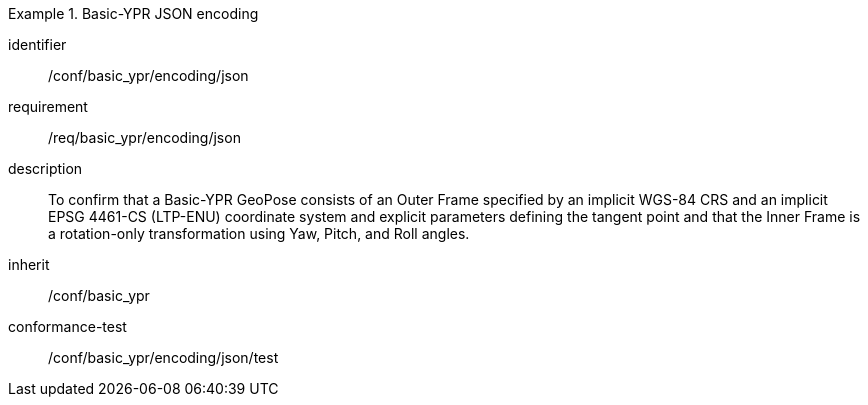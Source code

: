 
[conformance_class]
.Basic-YPR JSON encoding
====
[%metadata]
identifier:: /conf/basic_ypr/encoding/json
requirement:: /req/basic_ypr/encoding/json
description:: To confirm that a Basic-YPR GeoPose consists of an Outer Frame specified by an implicit WGS-84 CRS and an implicit EPSG 4461-CS (LTP-ENU) coordinate system and explicit parameters defining the tangent point and that the Inner Frame is a rotation-only transformation using Yaw, Pitch, and Roll angles.
inherit:: /conf/basic_ypr

conformance-test:: /conf/basic_ypr/encoding/json/test
====
